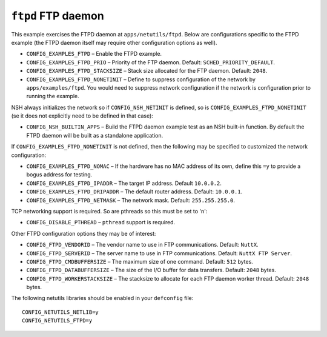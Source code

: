 ``ftpd`` FTP daemon
===================

This example exercises the FTPD daemon at ``apps/netutils/ftpd``. Below are
configurations specific to the FTPD example (the FTPD daemon itself may require
other configuration options as well).

- ``CONFIG_EXAMPLES_FTPD`` – Enable the FTPD example.
- ``CONFIG_EXAMPLES_FTPD_PRIO`` – Priority of the FTP daemon. Default:
  ``SCHED_PRIORITY_DEFAULT``.
- ``CONFIG_EXAMPLES_FTPD_STACKSIZE`` – Stack size allocated for the FTP daemon.
  Default: ``2048``.
- ``CONFIG_EXAMPLES_FTPD_NONETINIT`` – Define to suppress configuration of the
  network by ``apps/examples/ftpd``. You would need to suppress network
  configuration if the network is configuration prior to running the example.

NSH always initializes the network so if ``CONFIG_NSH_NETINIT`` is defined, so is
``CONFIG_EXAMPLES_FTPD_NONETINIT`` (se it does not explicitly need to be defined
in that case):

- ``CONFIG_NSH_BUILTIN_APPS`` – Build the FTPD daemon example test as an NSH
  built-in function. By default the FTPD daemon will be built as a standalone
  application.

If ``CONFIG_EXAMPLES_FTPD_NONETINIT`` is not defined, then the following may be
specified to customized the network configuration:

- ``CONFIG_EXAMPLES_FTPD_NOMAC`` – If the hardware has no MAC address of its own,
  define this ``=y`` to provide a bogus address for testing.
- ``CONFIG_EXAMPLES_FTPD_IPADDR`` – The target IP address. Default ``10.0.0.2``.
- ``CONFIG_EXAMPLES_FTPD_DRIPADDR`` – The default router address. Default:
  ``10.0.0.1``.
- ``CONFIG_EXAMPLES_FTPD_NETMASK`` – The network mask. Default: ``255.255.255.0``.

TCP networking support is required. So are pthreads so this must be set to 'n':

- ``CONFIG_DISABLE_PTHREAD`` – ``pthread`` support is required.

Other FTPD configuration options they may be of interest:

- ``CONFIG_FTPD_VENDORID`` – The vendor name to use in FTP communications.
  Default: ``NuttX``.
- ``CONFIG_FTPD_SERVERID`` – The server name to use in FTP communications.
  Default: ``NuttX FTP Server``.
- ``CONFIG_FTPD_CMDBUFFERSIZE`` – The maximum size of one command. Default: ``512``
  bytes.
- ``CONFIG_FTPD_DATABUFFERSIZE`` – The size of the I/O buffer for data transfers.
  Default: ``2048`` bytes.
- ``CONFIG_FTPD_WORKERSTACKSIZE`` – The stacksize to allocate for each FTP daemon
  worker thread. Default: ``2048`` bytes.

The following netutils libraries should be enabled in your ``defconfig`` file: ::

  CONFIG_NETUTILS_NETLIB=y
  CONFIG_NETUTILS_FTPD=y
